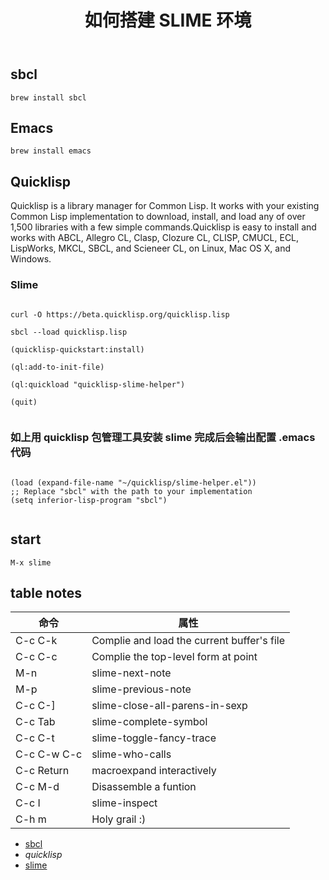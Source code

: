 #+TITLE: 如何搭建 SLIME 环境

** sbcl
#+BEGIN_EXAMPLE
  brew install sbcl
#+END_EXAMPLE
** Emacs
#+BEGIN_EXAMPLE
  brew install emacs
#+END_EXAMPLE
** Quicklisp

Quicklisp is a library manager for Common Lisp. It works with your existing Common Lisp implementation to download,
install, and load any of over 1,500 libraries with a few simple commands.Quicklisp is easy to install and works with 
ABCL, Allegro CL, Clasp, Clozure CL, CLISP, CMUCL, ECL, LispWorks, MKCL, SBCL, and Scieneer CL, on Linux, Mac OS X, and Windows. 

*** Slime

#+BEGIN_EXAMPLE

  curl -O https://beta.quicklisp.org/quicklisp.lisp

  sbcl --load quicklisp.lisp

  (quicklisp-quickstart:install)

  (ql:add-to-init-file)

  (ql:quickload "quicklisp-slime-helper")

  (quit)

#+END_EXAMPLE

*** 如上用 quicklisp 包管理工具安装 slime 完成后会输出配置 .emacs 代码

#+BEGIN_EXAMPLE

  (load (expand-file-name "~/quicklisp/slime-helper.el"))
  ;; Replace "sbcl" with the path to your implementation
  (setq inferior-lisp-program "sbcl")

#+END_EXAMPLE

** start
#+BEGIN_EXAMPLE
  M-x slime
#+END_EXAMPLE
** table notes
| 命令        | 属性                                       |
|-------------+--------------------------------------------|
| C-c C-k     | Complie and load the current buffer's file |
| C-c C-c     | Complie the top-level form at point        |
| M-n         | slime-next-note                            |
| M-p         | slime-previous-note                        |
| C-c C-]     | slime-close-all-parens-in-sexp             |
| C-c Tab     | slime-complete-symbol                      |
| C-c C-t     | slime-toggle-fancy-trace                   |
| C-c C-w C-c | slime-who-calls                            |
| C-c Return  | macroexpand interactively                  |
| C-c M-d     | Disassemble a funtion                      |
| C-c I       | slime-inspect                              |
| C-h m       | Holy grail :)                              |
- [[http://www.sbcl.org/][sbcl]]
- [[quicklisp.org/beta/][quicklisp]]
- [[https://common-lisp.net/project/slime/][slime]]

